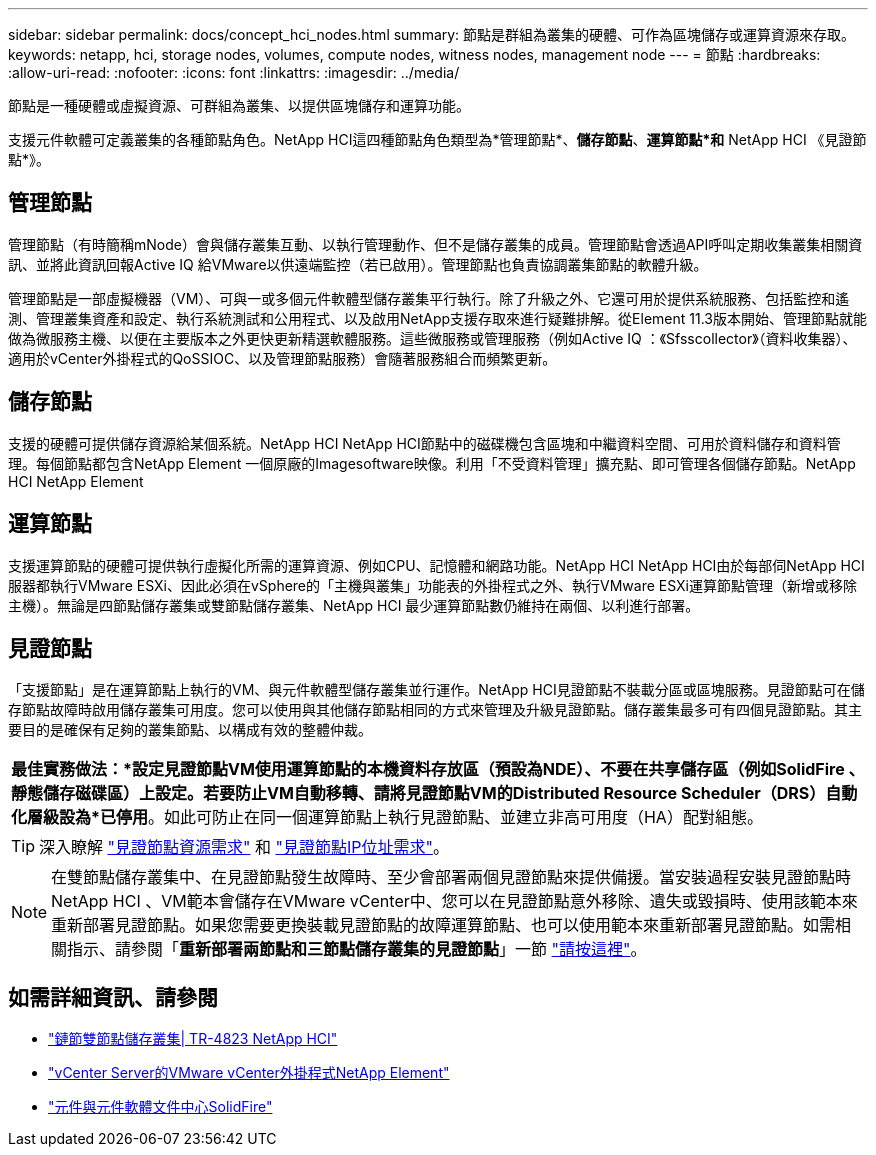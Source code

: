 ---
sidebar: sidebar 
permalink: docs/concept_hci_nodes.html 
summary: 節點是群組為叢集的硬體、可作為區塊儲存或運算資源來存取。 
keywords: netapp, hci, storage nodes, volumes, compute nodes, witness nodes, management node 
---
= 節點
:hardbreaks:
:allow-uri-read: 
:nofooter: 
:icons: font
:linkattrs: 
:imagesdir: ../media/


[role="lead"]
節點是一種硬體或虛擬資源、可群組為叢集、以提供區塊儲存和運算功能。

支援元件軟體可定義叢集的各種節點角色。NetApp HCI這四種節點角色類型為*管理節點*、*儲存節點*、*運算節點*和* NetApp HCI 《見證節點*》。



== 管理節點

管理節點（有時簡稱mNode）會與儲存叢集互動、以執行管理動作、但不是儲存叢集的成員。管理節點會透過API呼叫定期收集叢集相關資訊、並將此資訊回報Active IQ 給VMware以供遠端監控（若已啟用）。管理節點也負責協調叢集節點的軟體升級。

管理節點是一部虛擬機器（VM）、可與一或多個元件軟體型儲存叢集平行執行。除了升級之外、它還可用於提供系統服務、包括監控和遙測、管理叢集資產和設定、執行系統測試和公用程式、以及啟用NetApp支援存取來進行疑難排解。從Element 11.3版本開始、管理節點就能做為微服務主機、以便在主要版本之外更快更新精選軟體服務。這些微服務或管理服務（例如Active IQ ：《Sfsscollector》（資料收集器）、適用於vCenter外掛程式的QoSSIOC、以及管理節點服務）會隨著服務組合而頻繁更新。



== 儲存節點

支援的硬體可提供儲存資源給某個系統。NetApp HCI NetApp HCI節點中的磁碟機包含區塊和中繼資料空間、可用於資料儲存和資料管理。每個節點都包含NetApp Element 一個原廠的Imagesoftware映像。利用「不受資料管理」擴充點、即可管理各個儲存節點。NetApp HCI NetApp Element



== 運算節點

支援運算節點的硬體可提供執行虛擬化所需的運算資源、例如CPU、記憶體和網路功能。NetApp HCI NetApp HCI由於每部伺NetApp HCI 服器都執行VMware ESXi、因此必須在vSphere的「主機與叢集」功能表的外掛程式之外、執行VMware ESXi運算節點管理（新增或移除主機）。無論是四節點儲存叢集或雙節點儲存叢集、NetApp HCI 最少運算節點數仍維持在兩個、以利進行部署。



== 見證節點

「支援節點」是在運算節點上執行的VM、與元件軟體型儲存叢集並行運作。NetApp HCI見證節點不裝載分區或區塊服務。見證節點可在儲存節點故障時啟用儲存叢集可用度。您可以使用與其他儲存節點相同的方式來管理及升級見證節點。儲存叢集最多可有四個見證節點。其主要目的是確保有足夠的叢集節點、以構成有效的整體仲裁。

|===


 a| 
*最佳實務做法：*設定見證節點VM使用運算節點的本機資料存放區（預設為NDE）、不要在共享儲存區（例如SolidFire 、靜態儲存磁碟區）上設定。若要防止VM自動移轉、請將見證節點VM的Distributed Resource Scheduler（DRS）自動化層級設為*已停用*。如此可防止在同一個運算節點上執行見證節點、並建立非高可用度（HA）配對組態。

|===

TIP: 深入瞭解 link:hci_prereqs_witness_nodes.html["見證節點資源需求"^] 和 link:hci_prereqs_ip_address.html["見證節點IP位址需求"^]。


NOTE: 在雙節點儲存叢集中、在見證節點發生故障時、至少會部署兩個見證節點來提供備援。當安裝過程安裝見證節點時NetApp HCI 、VM範本會儲存在VMware vCenter中、您可以在見證節點意外移除、遺失或毀損時、使用該範本來重新部署見證節點。如果您需要更換裝載見證節點的故障運算節點、也可以使用範本來重新部署見證節點。如需相關指示、請參閱「*重新部署兩節點和三節點儲存叢集的見證節點*」一節 link:task_hci_h410crepl.html["請按這裡"^]。



== 如需詳細資訊、請參閱

* https://www.netapp.com/us/media/tr-4823.pdf["鏈節雙節點儲存叢集| TR-4823 NetApp HCI"]
* https://docs.netapp.com/us-en/vcp/index.html["vCenter Server的VMware vCenter外掛程式NetApp Element"^]
* http://docs.netapp.com/sfe-122/index.jsp["元件與元件軟體文件中心SolidFire"^]

